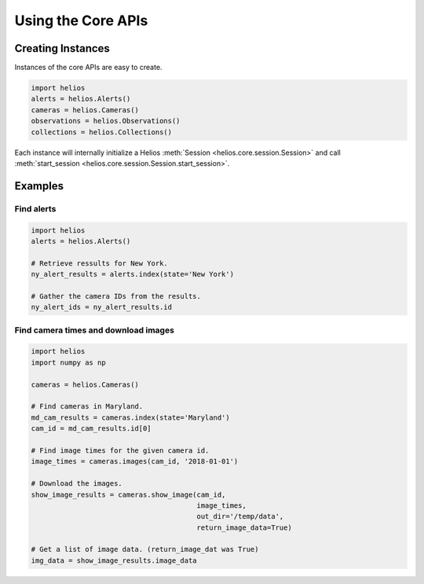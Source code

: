 Using the Core APIs
===================

Creating Instances
------------------

Instances of the core APIs are easy to create.

.. code-block:: python

    import helios
    alerts = helios.Alerts()
    cameras = helios.Cameras()
    observations = helios.Observations()
    collections = helios.Collections()

Each instance will internally initialize a Helios 
:meth:`Session <helios.core.session.Session>` and call 
:meth:`start_session <helios.core.session.Session.start_session>`.


Examples
--------

Find alerts
~~~~~~~~~~~

.. code-block:: python

    import helios
    alerts = helios.Alerts()

    # Retrieve ressults for New York.
    ny_alert_results = alerts.index(state='New York')

    # Gather the camera IDs from the results.
    ny_alert_ids = ny_alert_results.id

Find camera times and download images
~~~~~~~~~~~~~~~~~~~~~~~~~~~~~~~~~~~~~

.. code-block:: python

    import helios
    import numpy as np

    cameras = helios.Cameras()

    # Find cameras in Maryland.
    md_cam_results = cameras.index(state='Maryland')
    cam_id = md_cam_results.id[0]

    # Find image times for the given camera id.
    image_times = cameras.images(cam_id, '2018-01-01')

    # Download the images.
    show_image_results = cameras.show_image(cam_id,
                                            image_times,
                                            out_dir='/temp/data',
                                            return_image_data=True)

    # Get a list of image data. (return_image_dat was True)
    img_data = show_image_results.image_data
